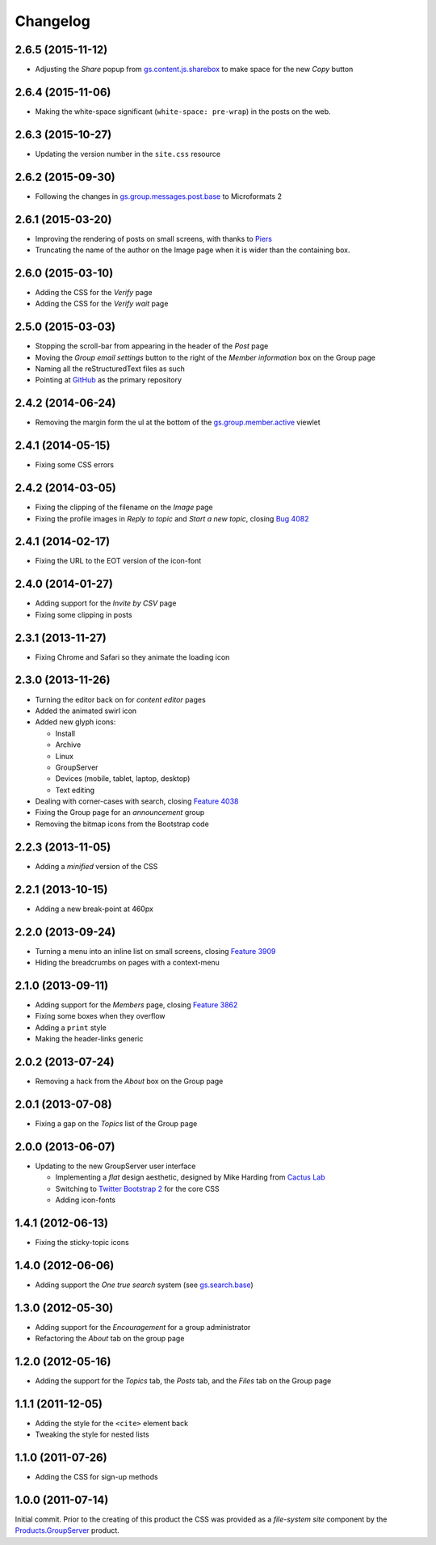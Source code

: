 Changelog
=========

2.6.5 (2015-11-12)
------------------

* Adjusting the *Share* popup from `gs.content.js.sharebox`_ to
  make space for the new *Copy* button

.. _gs.content.js.sharebox:
   https://github.com/groupserver/gs.content.js.sharebox


2.6.4 (2015-11-06)
------------------

* Making the white-space significant (``white-space: pre-wrap``)
  in the posts on the web.

2.6.3 (2015-10-27)
------------------

* Updating the version number in the ``site.css`` resource

2.6.2 (2015-09-30)
------------------

* Following the changes in `gs.group.messages.post.base`_ to
  Microformats 2

.. _gs.group.messages.post.base:
   https://github.com/groupserver/gs.group.messages.post.base

2.6.1 (2015-03-20)
------------------

* Improving the rendering of posts on small screens, with thanks
  to Piers_
* Truncating the name of the author on the Image page when it is
  wider than the containing box.

.. _Piers: http://groupserver.org/r/post/7hAninwloIp51mDkbk183F

2.6.0 (2015-03-10)
------------------

* Adding the CSS for the *Verify* page
* Adding the CSS for the *Verify wait* page

2.5.0 (2015-03-03)
------------------

* Stopping the scroll-bar from appearing in the header of the
  *Post* page
* Moving the *Group email settings* button to the right of the
  *Member information* box on the Group page
* Naming all the reStructuredText files as such
* Pointing at GitHub_ as the primary repository

.. _GitHub: https://github.com/groupserver/gs.content.css

2.4.2 (2014-06-24)
------------------

* Removing the margin form the ul at the bottom of the
  `gs.group.member.active`_ viewlet

.. _gs.group.member.active:
   https://github.com/groupserver/gs.group.member.active

2.4.1 (2014-05-15)
------------------

* Fixing some CSS errors

2.4.2 (2014-03-05)
------------------

* Fixing the clipping of the filename on the *Image* page
* Fixing the profile images in *Reply to topic* and *Start a new
  topic*, closing `Bug 4082`_

.. _Bug 4082: https://redmine.iopen.net/issues/4082

2.4.1 (2014-02-17)
------------------

* Fixing the URL to the EOT version of the icon-font

2.4.0 (2014-01-27)
------------------

* Adding support for the *Invite by CSV* page
* Fixing some clipping in posts

2.3.1 (2013-11-27)
------------------

* Fixing Chrome and Safari so they animate the loading icon

2.3.0 (2013-11-26)
------------------

* Turning the editor back on for *content editor* pages
* Added the animated swirl icon
* Added new glyph icons: 

  + Install
  + Archive
  + Linux
  + GroupServer
  + Devices (mobile, tablet, laptop, desktop)
  + Text editing

* Dealing with corner-cases with search, closing `Feature 4038`_
* Fixing the Group page for an *announcement* group
* Removing the bitmap icons from the Bootstrap code

.. _Feature 4038: https://redmine.iopen.net/issues/4038

2.2.3 (2013-11-05)
------------------

* Adding a *minified* version of the CSS

2.2.1 (2013-10-15)
------------------

* Adding a new break-point at 460px

2.2.0 (2013-09-24)
------------------

* Turning a menu into an inline list on small screens, closing
  `Feature 3909`_
* Hiding the breadcrumbs on pages with a context-menu

.. _Feature 3909: https://redmine.iopen.net/issues/3909

2.1.0 (2013-09-11)
------------------

* Adding support for the *Members* page, closing `Feature 3862`_
* Fixing some boxes when they overflow
* Adding a ``print`` style
* Making the header-links generic

.. _Feature 3862: https://redmine.iopen.net/issues/3862

2.0.2 (2013-07-24)
------------------

* Removing a hack from the *About* box on the Group page

2.0.1 (2013-07-08)
------------------

* Fixing a gap on the *Topics* list of the Group page

2.0.0 (2013-06-07)
------------------

* Updating to the new GroupServer user interface

  + Implementing a *flat* design aesthetic, designed by Mike
    Harding from `Cactus Lab`_
  + Switching to `Twitter Bootstrap 2`_ for the core CSS
  + Adding icon-fonts

.. _Cactus Lab: http://cactuslab.com/
.. _Twitter Bootstrap 2: http://getbootstrap.com/2.3.2


1.4.1 (2012-06-13)
------------------

* Fixing the sticky-topic icons

1.4.0 (2012-06-06)
------------------

* Adding support the *One true search* system (see
  `gs.search.base`_)

.. _gs.search.base: https://github.com/groupserver/gs.search.base

1.3.0 (2012-05-30)
------------------

* Adding support for the *Encouragement* for a group
  administrator
* Refactoring the *About* tab on the group page

1.2.0 (2012-05-16)
------------------

* Adding the support for the *Topics* tab, the *Posts* tab, and
  the *Files* tab on the Group page

1.1.1 (2011-12-05)
------------------

* Adding the style for the ``<cite>`` element back
* Tweaking the style for nested lists

1.1.0 (2011-07-26)
------------------

* Adding the CSS for sign-up methods

1.0.0 (2011-07-14)
------------------

Initial commit. Prior to the creating of this product the CSS was
provided as a *file-system site* component by the
`Products.GroupServer`_ product.

.. _Products.GroupServer:
   https://github.com/groupserver/Products.GroupServer

..  LocalWords:  CSS Changelog Refactoring minified reStructuredText GitHub
